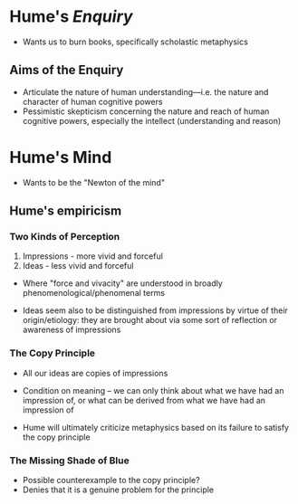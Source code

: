 * Quiz                                                             :noexport:
 1. We discussed two arguments of Leibniz's against matter. Briefly describe one.
 2. Name one of the characteristics of a monad
 3. T/F: Monads constitute physical reality by being parts of physical bodies
 4. T/F: Leibniz thinks everything happens for a reason
 5. Name one of the two characteristics of Cartesian substance

* Hume's /Enquiry/
- Wants us to burn books, specifically scholastic metaphysics 
** Aims of the Enquiry
- Articulate the nature of human understanding---i.e. the nature and
  character of human cognitive powers
- Pessimistic skepticism concerning the nature and reach of human
  cognitive powers, especially the intellect (understanding and reason)

* Hume's Mind
- Wants to be the "Newton of the mind"
  
** Hume's empiricism 
*** Two Kinds of Perception 
1. Impressions - more vivid and forceful
2. Ideas - less vivid and forceful

- Where "force and vivacity" are understood in broadly
  phenomenological/phenomenal terms 
  
- Ideas seem also to be distinguished from impressions by virtue of
  their origin/etiology: they are brought about via some sort of
  reflection or awareness of impressions

*** The Copy Principle
- All our ideas are copies of impressions
  
- Condition on meaning -- we can only think about what we have had an
  impression of, or what can be derived from what we have had an
  impression of
  
- Hume will ultimately criticize metaphysics based on its failure to
  satisfy the copy principle 
  
*** The Missing Shade of Blue
- Possible counterexample to the copy principle?
- Denies that it is a genuine problem for the principle
